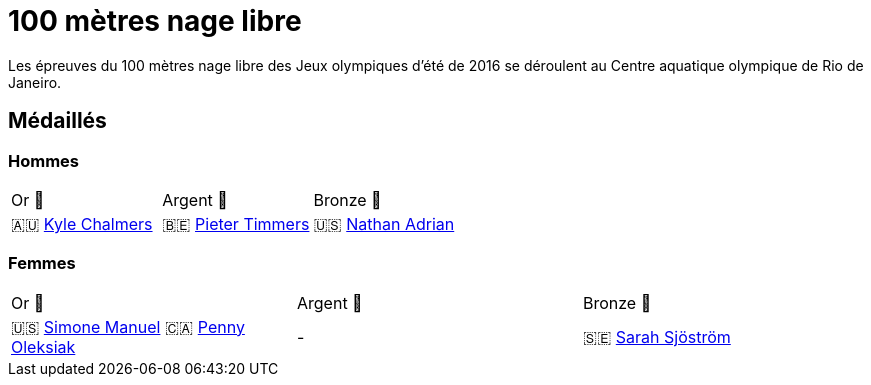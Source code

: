 # 100 mètres nage libre
:description: Découvrez les résultats du 100m des Jeux olympiques de Rio 2016.

Les épreuves du 100 mètres nage libre des Jeux olympiques d'été de 2016 se déroulent au Centre aquatique olympique de Rio de Janeiro.

## Médaillés

### Hommes
[cols="^1,^1,^1"]
|===
| Or 🥇
| Argent 🥈
| Bronze 🥉
| 🇦🇺 https://fr.wikipedia.org/wiki/Kyle_Chalmers[Kyle Chalmers]
| 🇧🇪 https://fr.wikipedia.org/wiki/Pieter_Timmers[Pieter Timmers]
| 🇺🇸 https://fr.wikipedia.org/wiki/Nathan_Adrian[Nathan Adrian]
|===

### Femmes
[cols="^1,^1,^1"]
|===
| Or 🥇
| Argent 🥈
| Bronze 🥉
|  🇺🇸 https://fr.wikipedia.org/wiki/Simone_Manuel[Simone Manuel]
🇨🇦 https://fr.wikipedia.org/wiki/Penny_Oleksiak[Penny Oleksiak]
| -
| 🇸🇪 https://fr.wikipedia.org/wiki/Sarah_Sjöström[Sarah Sjöström]
|===

